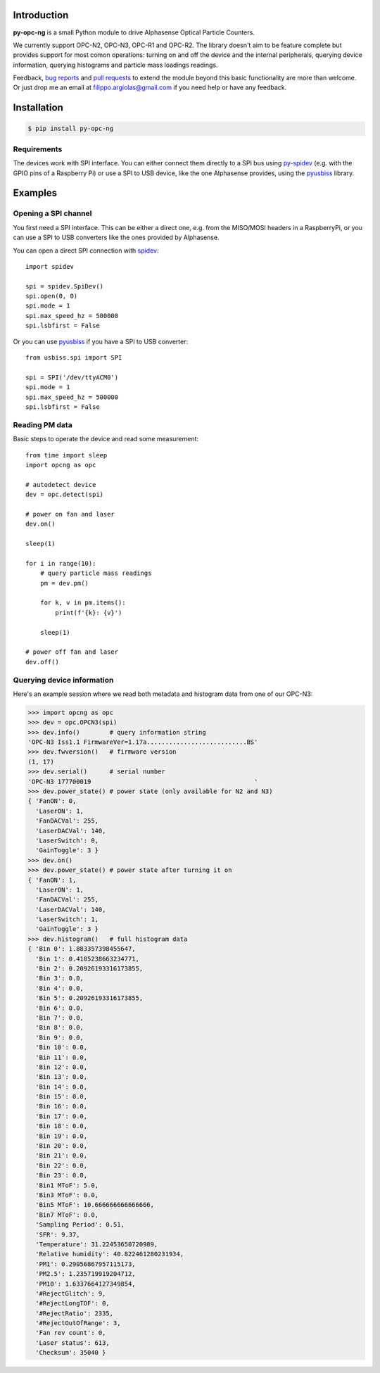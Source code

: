 Introduction
============

**py-opc-ng** is a small Python module to drive Alphasense Optical Particle Counters.

We currently support OPC-N2, OPC-N3, OPC-R1 and OPC-R2. The library
doesn't aim to be feature complete but provides support for most comon
operations: turning on and off the device and the internal
peripherals, querying device information, querying histograms and
particle mass loadings readings.

Feedback, `bug reports`_ and `pull requests`_ to extend the module
beyond this basic functionality are more than welcome. Or just drop me
an email at filippo.argiolas@gmail.com if you need help or have any feedback.

.. _bug reports: https://github.com/fargiolas/py-opc-ng/issues
.. _pull requests: https://github.com/fargiolas/py-opc-ng/pulls

Installation
============

.. code-block:: bash

   $ pip install py-opc-ng


Requirements
------------

The devices work with SPI interface. You can either connect them
directly to a SPI bus using
`py-spidev <https://github.com/doceme/py-spidev>`_ (e.g. with the GPIO
pins of a Raspberry Pi) or use a SPI to USB device, like the one
Alphasense provides, using the
`pyusbiss <https://github.com/dancingquanta/pyusbiss>`_ library.

Examples
========

Opening a SPI channel
---------------------

You first need a SPI interface. This can be either a direct one,
e.g. from the MISO/MOSI headers in a RaspberryPi, or you can use a SPI
to USB converters like the ones provided by Alphasense.

You can open a direct SPI connection with `spidev <https://github.com/doceme/py-spidev>`_::

   import spidev

   spi = spidev.SpiDev()
   spi.open(0, 0)
   spi.mode = 1
   spi.max_speed_hz = 500000
   spi.lsbfirst = False

Or you can use `pyusbiss <https://github.com/dancingquanta/pyusbiss>`_ if you have a SPI to USB converter::

   from usbiss.spi import SPI

   spi = SPI('/dev/ttyACM0')
   spi.mode = 1
   spi.max_speed_hz = 500000
   spi.lsbfirst = False


Reading PM data
---------------

Basic steps to operate the device and read some measurement::

   from time import sleep
   import opcng as opc

   # autodetect device
   dev = opc.detect(spi)

   # power on fan and laser
   dev.on()

   sleep(1)

   for i in range(10):
       # query particle mass readings
       pm = dev.pm()

       for k, v in pm.items():
           print(f'{k}: {v}')

       sleep(1)

   # power off fan and laser
   dev.off()


Querying device information
---------------------------

Here's an example session where we read both metadata and histogram
data from one of our OPC-N3:

>>> import opcng as opc
>>> dev = opc.OPCN3(spi)
>>> dev.info()        # query information string
'OPC-N3 Iss1.1 FirmwareVer=1.17a...........................BS'
>>> dev.fwversion()   # firmware version
(1, 17)
>>> dev.serial()      # serial number
'OPC-N3 177700019                                            '
>>> dev.power_state() # power state (only available for N2 and N3)
{ 'FanON': 0,
  'LaserON': 1,
  'FanDACVal': 255,
  'LaserDACVal': 140,
  'LaserSwitch': 0,
  'GainToggle': 3 }
>>> dev.on()
>>> dev.power_state() # power state after turning it on
{ 'FanON': 1,
  'LaserON': 1,
  'FanDACVal': 255,
  'LaserDACVal': 140,
  'LaserSwitch': 1,
  'GainToggle': 3 }
>>> dev.histogram()   # full histogram data
{ 'Bin 0': 1.883357398455647,
  'Bin 1': 0.4185238663234771,
  'Bin 2': 0.20926193316173855,
  'Bin 3': 0.0,
  'Bin 4': 0.0,
  'Bin 5': 0.20926193316173855,
  'Bin 6': 0.0,
  'Bin 7': 0.0,
  'Bin 8': 0.0,
  'Bin 9': 0.0,
  'Bin 10': 0.0,
  'Bin 11': 0.0,
  'Bin 12': 0.0,
  'Bin 13': 0.0,
  'Bin 14': 0.0,
  'Bin 15': 0.0,
  'Bin 16': 0.0,
  'Bin 17': 0.0,
  'Bin 18': 0.0,
  'Bin 19': 0.0,
  'Bin 20': 0.0,
  'Bin 21': 0.0,
  'Bin 22': 0.0,
  'Bin 23': 0.0,
  'Bin1 MToF': 5.0,
  'Bin3 MToF': 0.0,
  'Bin5 MToF': 10.666666666666666,
  'Bin7 MToF': 0.0,
  'Sampling Period': 0.51,
  'SFR': 9.37,
  'Temperature': 31.22453650720989,
  'Relative humidity': 40.822461280231934,
  'PM1': 0.29056867957115173,
  'PM2.5': 1.235719919204712,
  'PM10': 1.6337664127349854,
  '#RejectGlitch': 9,
  '#RejectLongTOF': 0,
  '#RejectRatio': 2335,
  '#RejectOutOfRange': 3,
  'Fan rev count': 0,
  'Laser status': 613,
  'Checksum': 35040 }

